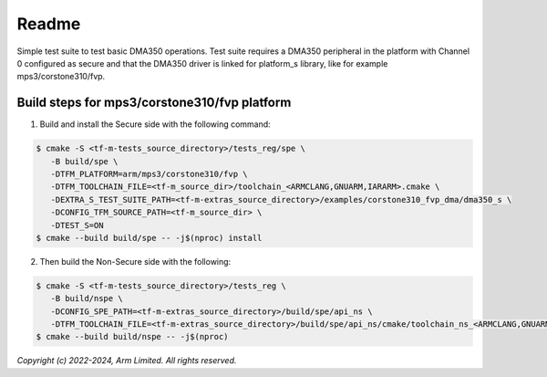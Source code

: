 ######
Readme
######

Simple test suite to test basic DMA350 operations. Test suite requires a DMA350
peripheral in the platform with Channel 0 configured as secure and that the
DMA350 driver is linked for platform_s library, like for example
mps3/corstone310/fvp.

**********************************************
Build steps for mps3/corstone310/fvp platform
**********************************************
1. Build and install the Secure side with the following command:

.. code-block:: bash

 $ cmake -S <tf-m-tests_source_directory>/tests_reg/spe \
    -B build/spe \
    -DTFM_PLATFORM=arm/mps3/corstone310/fvp \
    -DTFM_TOOLCHAIN_FILE=<tf-m_source_dir>/toolchain_<ARMCLANG,GNUARM,IARARM>.cmake \
    -DEXTRA_S_TEST_SUITE_PATH=<tf-m-extras_source_directory>/examples/corstone310_fvp_dma/dma350_s \
    -DCONFIG_TFM_SOURCE_PATH=<tf-m_source_dir> \
    -DTEST_S=ON
 $ cmake --build build/spe -- -j$(nproc) install

2. Then build the Non-Secure side with the following:

.. code-block:: bash

 $ cmake -S <tf-m-tests_source_directory>/tests_reg \
    -B build/nspe \
    -DCONFIG_SPE_PATH=<tf-m-extras_source_directory>/build/spe/api_ns \
    -DTFM_TOOLCHAIN_FILE=<tf-m-extras_source_directory>/build/spe/api_ns/cmake/toolchain_ns_<ARMCLANG,GNUARM,IARARM>.cmake
 $ cmake --build build/nspe -- -j$(nproc)


*Copyright (c) 2022-2024, Arm Limited. All rights reserved.*
